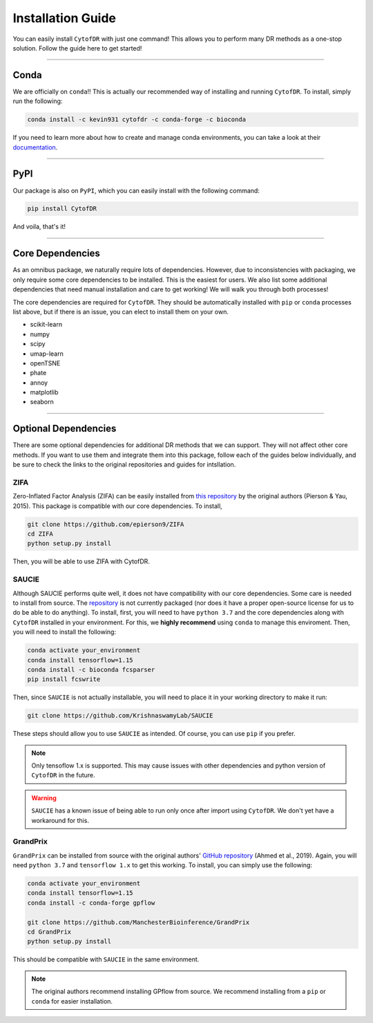 ######################
Installation Guide
######################

You can easily install ``CytofDR`` with just one command! This allows you to perform many DR methods as
a one-stop solution. Follow the guide here to get started!

---------

***********
Conda
***********

We are officially on ``conda``!! This is actually our recommended way of installing and running
``CytofDR``. To install, simply run the following:

.. code-block:: shell

    conda install -c kevin931 cytofdr -c conda-forge -c bioconda

If you need to learn more about how to create and manage conda environments, you can take a look
at their `documentation <https://docs.anaconda.com/anaconda/install/>`_.

-----------------

***********
PyPI
***********

Our package is also on ``PyPI``, which you can easily install with the following command:

.. code-block:: shell

    pip install CytofDR

And voila, that's it!

---------

*********************
Core Dependencies
*********************

As an omnibus package, we naturally require lots of dependencies. However, due to inconsistencies
with packaging, we only require some core dependencies to be installed. This is the easiest for
users. We also list some additional dependencies that need manual installation and care to get
working! We will walk you through both processes!

The core dependencies are required for ``CytofDR``. They should be automatically installed with
``pip`` or ``conda`` processes list above, but if there is an issue, you can elect to install them
on your own.

* scikit-learn
* numpy
* scipy
* umap-learn
* openTSNE
* phate
* annoy
* matplotlib
* seaborn

-------------

***********************
Optional Dependencies
***********************

There are some optional dependencies for additional DR methods that we can support.
They will not affect other core methods. If you want to use them and integrate them into this
package, follow each of the guides below individually, and be sure to check the links to the
original repositories and guides for intsllation.


ZIFA
------

Zero-Inflated Factor Analysis (ZIFA) can be easily installed from `this repository <https://github.com/epierson9/ZIFA>`_
by the original authors (Pierson & Yau, 2015). This package is compatible with our core dependencies. To install,

.. code-block:: shell 

    git clone https://github.com/epierson9/ZIFA
    cd ZIFA
    python setup.py install

Then, you will be able to use ZIFA with CytofDR.


SAUCIE
-------

Although SAUCIE performs quite well, it does not have compatibility with our core dependencies. Some care
is needed to install from source. The `repository <https://github.com/KrishnaswamyLab/SAUCIE>`_ is not
currently packaged (nor does it have a proper open-source license for us to do be able to do anything).
To install, first, you will need to have ``python 3.7`` and the core dependencies along with ``CytofDR``
installed in your environment. For this, we **highly recommend** using ``conda`` to manage this enviroment.
Then, you will need to install the following:

.. code-block:: shell

    conda activate your_environment
    conda install tensorflow=1.15
    conda install -c bioconda fcsparser
    pip install fcswrite

Then, since ``SAUCIE`` is not actually installable, you will need to place it in your working directory
to make it run:

.. code-block:: shell

    git clone https://github.com/KrishnaswamyLab/SAUCIE

These steps should allow you to use ``SAUCIE`` as intended. Of course, you can use ``pip`` if you
prefer.

.. note::

    Only tensoflow 1.x is supported. This may cause issues with other dependencies and python version of
    ``CytofDR`` in the future.

.. warning::

    ``SAUCIE`` has a known issue of being able to run only once after import using ``CytofDR``. We don't
    yet have a workaround for this.


GrandPrix
----------

``GrandPrix`` can be installed from source with the original authors' `GitHub repository <https://github.com/ManchesterBioinference/GrandPrix>`_
(Ahmed et al., 2019). Again, you will need ``python 3.7`` and ``tensorflow 1.x`` to get this working. To install, you can simply use the following:

.. code-block::

    conda activate your_environment
    conda install tensorflow=1.15
    conda install -c conda-forge gpflow

    git clone https://github.com/ManchesterBioinference/GrandPrix
    cd GrandPrix
    python setup.py install

This should be compatible with ``SAUCIE`` in the same environment.

.. note::

    The original authors recommend installing GPflow from source. We recommend installing from a ``pip`` or ``conda``
    for easier installation.